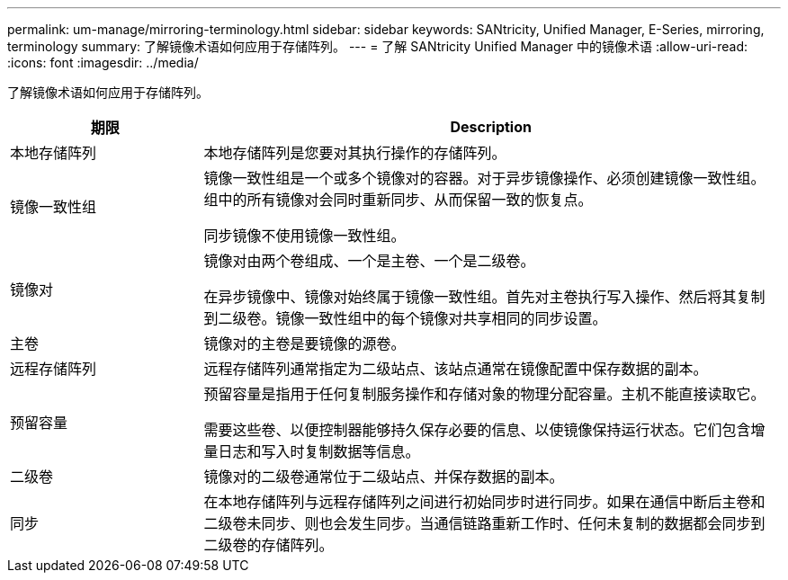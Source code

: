 ---
permalink: um-manage/mirroring-terminology.html 
sidebar: sidebar 
keywords: SANtricity, Unified Manager, E-Series, mirroring, terminology 
summary: 了解镜像术语如何应用于存储阵列。 
---
= 了解 SANtricity Unified Manager 中的镜像术语
:allow-uri-read: 
:icons: font
:imagesdir: ../media/


[role="lead"]
了解镜像术语如何应用于存储阵列。

[cols="25h,~"]
|===
| 期限 | Description 


 a| 
本地存储阵列
 a| 
本地存储阵列是您要对其执行操作的存储阵列。



 a| 
镜像一致性组
 a| 
镜像一致性组是一个或多个镜像对的容器。对于异步镜像操作、必须创建镜像一致性组。组中的所有镜像对会同时重新同步、从而保留一致的恢复点。

同步镜像不使用镜像一致性组。



 a| 
镜像对
 a| 
镜像对由两个卷组成、一个是主卷、一个是二级卷。

在异步镜像中、镜像对始终属于镜像一致性组。首先对主卷执行写入操作、然后将其复制到二级卷。镜像一致性组中的每个镜像对共享相同的同步设置。



 a| 
主卷
 a| 
镜像对的主卷是要镜像的源卷。



 a| 
远程存储阵列
 a| 
远程存储阵列通常指定为二级站点、该站点通常在镜像配置中保存数据的副本。



 a| 
预留容量
 a| 
预留容量是指用于任何复制服务操作和存储对象的物理分配容量。主机不能直接读取它。

需要这些卷、以便控制器能够持久保存必要的信息、以使镜像保持运行状态。它们包含增量日志和写入时复制数据等信息。



 a| 
二级卷
 a| 
镜像对的二级卷通常位于二级站点、并保存数据的副本。



 a| 
同步
 a| 
在本地存储阵列与远程存储阵列之间进行初始同步时进行同步。如果在通信中断后主卷和二级卷未同步、则也会发生同步。当通信链路重新工作时、任何未复制的数据都会同步到二级卷的存储阵列。

|===